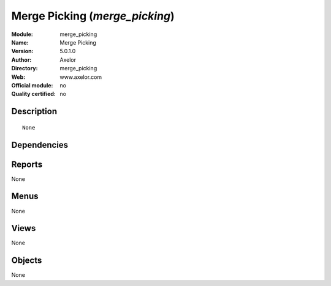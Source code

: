 
.. i18n: .. module:: merge_picking
.. i18n:     :synopsis: Merge Picking 
.. i18n:     :noindex:
.. i18n: .. 

.. module:: merge_picking
    :synopsis: Merge Picking 
    :noindex:
.. 

.. i18n: .. raw:: html
.. i18n: 
.. i18n:     <link rel="stylesheet" href="../_static/hide_objects_in_sidebar.css" type="text/css" />

.. raw:: html

    <link rel="stylesheet" href="../_static/hide_objects_in_sidebar.css" type="text/css" />

.. i18n: Merge Picking (*merge_picking*)
.. i18n: ===============================
.. i18n: :Module: merge_picking
.. i18n: :Name: Merge Picking
.. i18n: :Version: 5.0.1.0
.. i18n: :Author: Axelor
.. i18n: :Directory: merge_picking
.. i18n: :Web: www.axelor.com
.. i18n: :Official module: no
.. i18n: :Quality certified: no

Merge Picking (*merge_picking*)
===============================
:Module: merge_picking
:Name: Merge Picking
:Version: 5.0.1.0
:Author: Axelor
:Directory: merge_picking
:Web: www.axelor.com
:Official module: no
:Quality certified: no

.. i18n: Description
.. i18n: -----------

Description
-----------

.. i18n: ::
.. i18n: 
.. i18n:   None

::

  None

.. i18n: Dependencies
.. i18n: ------------

Dependencies
------------

.. i18n:  * :mod:`base`
.. i18n:  * :mod:`stock`

 * :mod:`base`
 * :mod:`stock`

.. i18n: Reports
.. i18n: -------

Reports
-------

.. i18n: None

None

.. i18n: Menus
.. i18n: -------

Menus
-------

.. i18n: None

None

.. i18n: Views
.. i18n: -----

Views
-----

.. i18n: None

None

.. i18n: Objects
.. i18n: -------

Objects
-------

.. i18n: None

None
